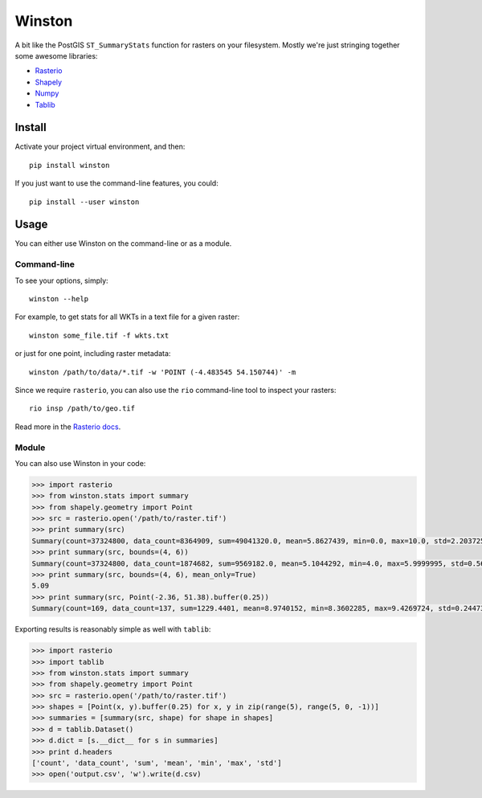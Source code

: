 =======
Winston
=======


.. image:: https://img.shields.io/pypi/v/winston.svg
    :target: https://pypi.python.org/pypi/winston
    :alt: Latest Release

.. image:: https://pyup.io/repos/github/maplecroft/winston/shield.svg
    :target: https://pyup.io/repos/github/maplecroft/winston/
    :alt: Updates

.. image:: https://pyup.io/repos/github/maplecroft/winston/python-3-shield.svg
    :target: https://pyup.io/repos/github/maplecroft/winston/
    :alt: Python 3


A bit like the PostGIS ``ST_SummaryStats`` function for rasters on your filesystem.
Mostly we're just stringing together some awesome libraries:

- `Rasterio`_
- `Shapely`_
- `Numpy`_
- `Tablib`_


Install
=======

Activate your project virtual environment, and then::

    pip install winston

If you just want to use the command-line features, you could::

    pip install --user winston


Usage
=====

You can either use Winston on the command-line or as a module.

Command-line
------------

To see your options, simply::

    winston --help

For example, to get stats for all WKTs in a text file for a given raster::

    winston some_file.tif -f wkts.txt

or just for one point, including raster metadata::

    winston /path/to/data/*.tif -w 'POINT (-4.483545 54.150744)' -m

Since we require ``rasterio``, you can also use the ``rio`` command-line tool to inspect your rasters::

    rio insp /path/to/geo.tif

Read more in the `Rasterio docs`_.

.. _`Rasterio`: https://mapbox.github.io/rasterio/
.. _`Shapely`: http://toblerity.org/shapely/manual.html
.. _`Numpy`: http://docs.scipy.org/doc/numpy/
.. _`Tablib`: http://docs.python-tablib.org/en/latest/
.. _`Rasterio docs`: https://mapbox.github.io/rasterio/

Module
------

You can also use Winston in your code:

.. code-block:: pycon

    >>> import rasterio
    >>> from winston.stats import summary
    >>> from shapely.geometry import Point
    >>> src = rasterio.open('/path/to/raster.tif')
    >>> print summary(src)
    Summary(count=37324800, data_count=8364909, sum=49041320.0, mean=5.8627439, min=0.0, max=10.0, std=2.2037256)
    >>> print summary(src, bounds=(4, 6))
    Summary(count=37324800, data_count=1874682, sum=9569182.0, mean=5.1044292, min=4.0, max=5.9999995, std=0.56939822)
    >>> print summary(src, bounds=(4, 6), mean_only=True)
    5.09
    >>> print summary(src, Point(-2.36, 51.38).buffer(0.25))
    Summary(count=169, data_count=137, sum=1229.4401, mean=8.9740152, min=8.3602285, max=9.4269724, std=0.24473859)

Exporting results is reasonably simple as well with ``tablib``:

.. code-block:: pycon

    >>> import rasterio
    >>> import tablib
    >>> from winston.stats import summary
    >>> from shapely.geometry import Point
    >>> src = rasterio.open('/path/to/raster.tif')
    >>> shapes = [Point(x, y).buffer(0.25) for x, y in zip(range(5), range(5, 0, -1))]
    >>> summaries = [summary(src, shape) for shape in shapes]
    >>> d = tablib.Dataset()
    >>> d.dict = [s.__dict__ for s in summaries]
    >>> print d.headers
    ['count', 'data_count', 'sum', 'mean', 'min', 'max', 'std']
    >>> open('output.csv', 'w').write(d.csv)

